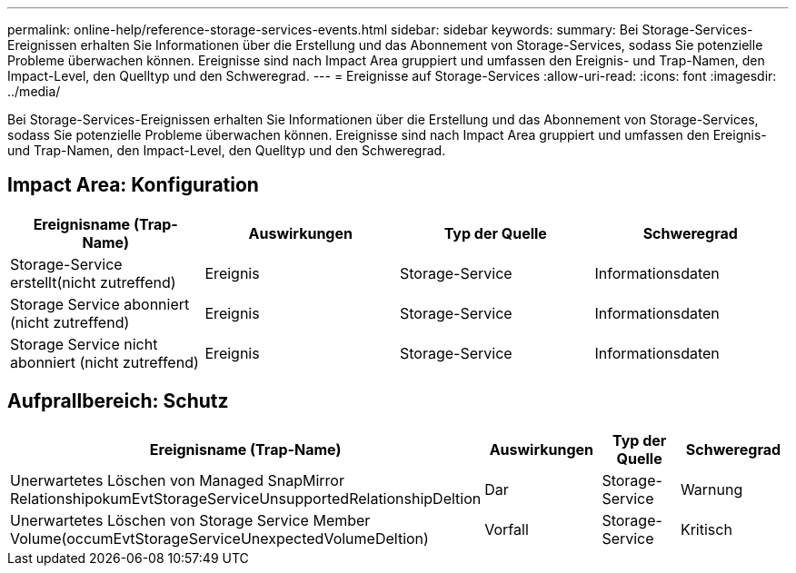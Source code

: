 ---
permalink: online-help/reference-storage-services-events.html 
sidebar: sidebar 
keywords:  
summary: Bei Storage-Services-Ereignissen erhalten Sie Informationen über die Erstellung und das Abonnement von Storage-Services, sodass Sie potenzielle Probleme überwachen können. Ereignisse sind nach Impact Area gruppiert und umfassen den Ereignis- und Trap-Namen, den Impact-Level, den Quelltyp und den Schweregrad. 
---
= Ereignisse auf Storage-Services
:allow-uri-read: 
:icons: font
:imagesdir: ../media/


[role="lead"]
Bei Storage-Services-Ereignissen erhalten Sie Informationen über die Erstellung und das Abonnement von Storage-Services, sodass Sie potenzielle Probleme überwachen können. Ereignisse sind nach Impact Area gruppiert und umfassen den Ereignis- und Trap-Namen, den Impact-Level, den Quelltyp und den Schweregrad.



== Impact Area: Konfiguration

[cols="1a,1a,1a,1a"]
|===
| Ereignisname (Trap-Name) | Auswirkungen | Typ der Quelle | Schweregrad 


 a| 
Storage-Service erstellt(nicht zutreffend)
 a| 
Ereignis
 a| 
Storage-Service
 a| 
Informationsdaten



 a| 
Storage Service abonniert (nicht zutreffend)
 a| 
Ereignis
 a| 
Storage-Service
 a| 
Informationsdaten



 a| 
Storage Service nicht abonniert (nicht zutreffend)
 a| 
Ereignis
 a| 
Storage-Service
 a| 
Informationsdaten

|===


== Aufprallbereich: Schutz

[cols="1a,1a,1a,1a"]
|===
| Ereignisname (Trap-Name) | Auswirkungen | Typ der Quelle | Schweregrad 


 a| 
Unerwartetes Löschen von Managed SnapMirror RelationshipokumEvtStorageServiceUnsupportedRelationshipDeltion
 a| 
Dar
 a| 
Storage-Service
 a| 
Warnung



 a| 
Unerwartetes Löschen von Storage Service Member Volume(occumEvtStorageServiceUnexpectedVolumeDeltion)
 a| 
Vorfall
 a| 
Storage-Service
 a| 
Kritisch

|===